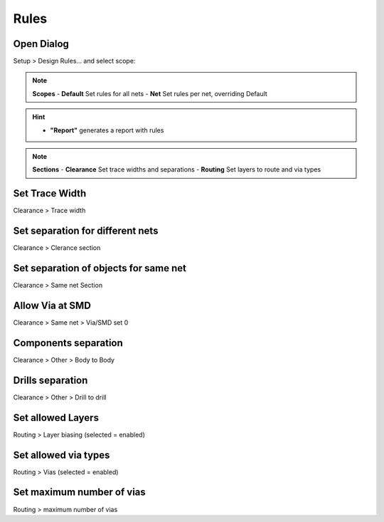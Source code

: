 ========================================
Rules
========================================

Open Dialog
----------------------------------------
Setup > Design Rules... and select scope:

.. note::
    **Scopes**
    - **Default** Set rules for all nets
    - **Net** Set rules per net, overriding Default

.. hint::
    - **"Report"** generates a report with rules

.. note::
    **Sections**
    - **Clearance** Set trace widths and separations
    - **Routing** Set layers to route and via types


Set Trace Width
----------------------------------------
Clearance > Trace width

Set separation for different nets
----------------------------------------
Clearance > Clerance section

Set separation of objects for same net
----------------------------------------
Clearance > Same net Section

Allow Via at SMD
----------------------------------------
Clearance > Same net > Via/SMD set 0

Components separation
----------------------------------------
Clearance > Other > Body to Body

Drills separation
----------------------------------------
Clearance > Other > Drill to drill

Set allowed Layers
----------------------------------------
Routing > Layer biasing (selected = enabled)

Set allowed via types
----------------------------------------
Routing > Vias (selected = enabled)

Set maximum number of vias
----------------------------------------
Routing > maximum number of vias
